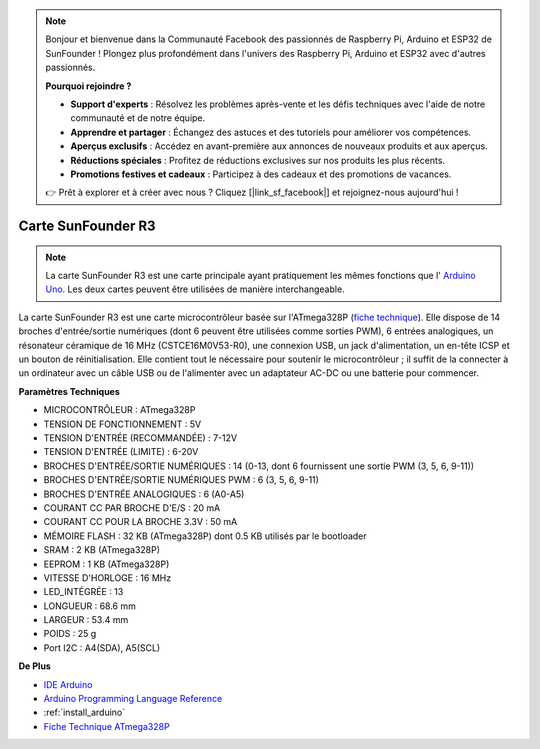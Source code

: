 .. note::

    Bonjour et bienvenue dans la Communauté Facebook des passionnés de Raspberry Pi, Arduino et ESP32 de SunFounder ! Plongez plus profondément dans l'univers des Raspberry Pi, Arduino et ESP32 avec d'autres passionnés.

    **Pourquoi rejoindre ?**

    - **Support d'experts** : Résolvez les problèmes après-vente et les défis techniques avec l'aide de notre communauté et de notre équipe.
    - **Apprendre et partager** : Échangez des astuces et des tutoriels pour améliorer vos compétences.
    - **Aperçus exclusifs** : Accédez en avant-première aux annonces de nouveaux produits et aux aperçus.
    - **Réductions spéciales** : Profitez de réductions exclusives sur nos produits les plus récents.
    - **Promotions festives et cadeaux** : Participez à des cadeaux et des promotions de vacances.

    👉 Prêt à explorer et à créer avec nous ? Cliquez [|link_sf_facebook|] et rejoignez-nous aujourd'hui !

.. _cpn_uno:

Carte SunFounder R3
===========================

.. image:: img/uno_r3.jpg
    :width: 600
    :align: center

.. note::

    La carte SunFounder R3 est une carte principale ayant pratiquement les mêmes fonctions que l' `Arduino Uno <https://store.arduino.cc/products/arduino-uno-rev3/>`_. Les deux cartes peuvent être utilisées de manière interchangeable.

La carte SunFounder R3 est une carte microcontrôleur basée sur l'ATmega328P (`fiche technique <http://ww1.microchip.com/downloads/en/DeviceDoc/Atmel-7810-Automotive-Microcontrollers-ATmega328P_Datasheet.pdf>`_). Elle dispose de 14 broches d'entrée/sortie numériques (dont 6 peuvent être utilisées comme sorties PWM), 6 entrées analogiques, un résonateur céramique de 16 MHz (CSTCE16M0V53-R0), une connexion USB, un jack d'alimentation, un en-tête ICSP et un bouton de réinitialisation. Elle contient tout le nécessaire pour soutenir le microcontrôleur ; il suffit de la connecter à un ordinateur avec un câble USB ou de l'alimenter avec un adaptateur AC-DC ou une batterie pour commencer.

**Paramètres Techniques**

.. image:: img/uno.jpg
    :align: center

* MICROCONTRÔLEUR : ATmega328P
* TENSION DE FONCTIONNEMENT : 5V
* TENSION D'ENTRÉE (RECOMMANDÉE) : 7-12V
* TENSION D'ENTRÉE (LIMITE) : 6-20V
* BROCHES D'ENTRÉE/SORTIE NUMÉRIQUES : 14 (0-13, dont 6 fournissent une sortie PWM (3, 5, 6, 9-11))
* BROCHES D'ENTRÉE/SORTIE NUMÉRIQUES PWM : 6 (3, 5, 6, 9-11)
* BROCHES D'ENTRÉE ANALOGIQUES : 6 (A0-A5)
* COURANT CC PAR BROCHE D'E/S : 20 mA
* COURANT CC POUR LA BROCHE 3.3V : 50 mA
* MÉMOIRE FLASH : 32 KB (ATmega328P) dont 0.5 KB utilisés par le bootloader
* SRAM : 2 KB (ATmega328P)
* EEPROM : 1 KB (ATmega328P)
* VITESSE D'HORLOGE : 16 MHz
* LED_INTÉGRÉE : 13
* LONGUEUR : 68.6 mm
* LARGEUR : 53.4 mm
* POIDS : 25 g
* Port I2C : A4(SDA), A5(SCL)


**De Plus**

* `IDE Arduino <https://www.arduino.cc/en/software>`_
* `Arduino Programming Language Reference <https://www.arduino.cc/reference/en/>`_
* :ref:`install_arduino`
* `Fiche Technique ATmega328P <http://ww1.microchip.com/downloads/en/DeviceDoc/Atmel-7810-Automotive-Microcontrollers-ATmega328P_Datasheet.pdf>`_


